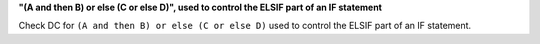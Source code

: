 **"(A and then B) or else (C or else D)", used to control the ELSIF part of an IF statement**

Check DC for ``(A and then B) or else (C or else D)`` used to control the ELSIF part of an IF statement.
